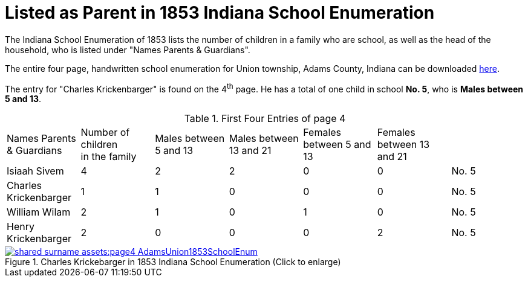 = Listed as Parent in 1853 Indiana School Enumeration

The Indiana School Enumeration of 1853 lists the number of children in a family who are school, as well as 
the head of the household, who is listed under "Names Parents & Guardians".

The entire four page, handwritten school enumeration for Union township, Adams County, Indiana can be
downloaded xref:shared-surname-assets:attachment$AdamsUnionTwpSchoolEnum1853.pdf[here].

The entry for "Charles Krickenbarger" is found on the 4^th^ page. He has a total of one child in school **No. 5**,
who is **Males between 5 and 13**.

.First Four Entries of page 4
|===
|Names Parents & Guardians|Number of children +
in the family|Males between 5 and 13|Males between 13 and 21|Females between 5 and 13|Females between 13 and 21|

|Isiaah Sivem|4|2|2|0|0|No. 5
|Charles Krickenbarger|1|1|0|0|0|No. 5
|William Wilam|2|1|0|1|0|No. 5
|Henry Krickenbarger|2|0|0|0|2|No. 5
|===

image::shared-surname-assets:page4-AdamsUnion1853SchoolEnum.jpg[title="Charles Krickebarger in 1853 Indiana School Enumeration (Click to enlarge)",link=self]
